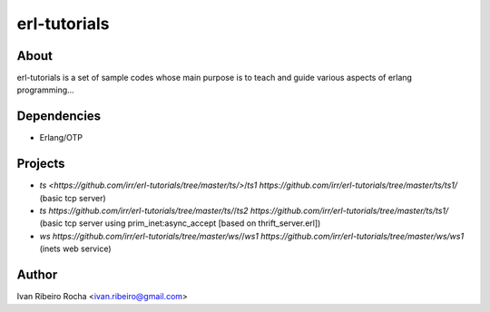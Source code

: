 =============
erl-tutorials
=============

About
-----
erl-tutorials is a set of sample codes whose main purpose is to teach and guide various aspects of erlang programming... 

Dependencies
------------
- Erlang/OTP

Projects
--------
- `ts <https://github.com/irr/erl-tutorials/tree/master/ts/>`/`ts1 https://github.com/irr/erl-tutorials/tree/master/ts/ts1/` (basic tcp server)
- `ts https://github.com/irr/erl-tutorials/tree/master/ts/`/`ts2 https://github.com/irr/erl-tutorials/tree/master/ts/ts1/` (basic tcp server using prim_inet:async_accept [based on thrift_server.erl])
- `ws https://github.com/irr/erl-tutorials/tree/master/ws/`/`ws1 https://github.com/irr/erl-tutorials/tree/master/ws/ws1` (inets web service)

Author
------
Ivan Ribeiro Rocha <ivan.ribeiro@gmail.com> 

